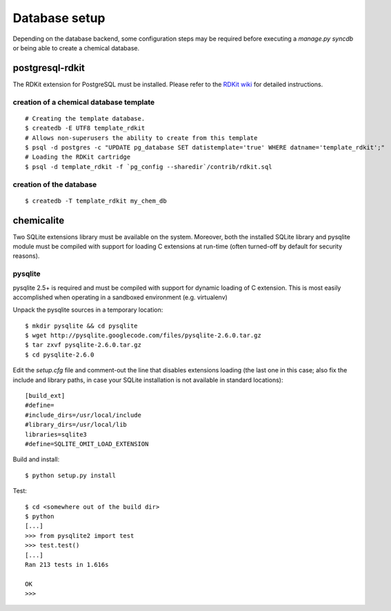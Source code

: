 Database setup
==============

Depending on the database backend, some configuration steps may be required before executing a `manage.py syncdb` or being able to create a chemical database.

postgresql-rdkit
----------------

The RDKit extension for PostgreSQL must be installed. Please refer to the `RDKit wiki <http://code.google.com/p/rdkit/wiki/BuildingTheCartridge>`_ for detailed instructions.

creation of a chemical database template
^^^^^^^^^^^^^^^^^^^^^^^^^^^^^^^^^^^^^^^^

::

    # Creating the template database.
    $ createdb -E UTF8 template_rdkit
    # Allows non-superusers the ability to create from this template
    $ psql -d postgres -c "UPDATE pg_database SET datistemplate='true' WHERE datname='template_rdkit';"
    # Loading the RDKit cartridge
    $ psql -d template_rdkit -f `pg_config --sharedir`/contrib/rdkit.sql

creation of the database
^^^^^^^^^^^^^^^^^^^^^^^^

::

    $ createdb -T template_rdkit my_chem_db

chemicalite
-----------

Two SQLite extensions library must be available on the system. Moreover, both
the installed SQLite library and pysqlite module must be compiled with support
for loading C extensions at run-time (often turned-off by default for security
reasons).

pysqlite
^^^^^^^^

pysqlite 2.5+ is required and must be compiled with support for dynamic 
loading of C extension. This is most easily accomplished when operating in a
sandboxed environment (e.g. virtualenv)

Unpack the pysqlite sources in a temporary location:

::

    $ mkdir pysqlite && cd pysqlite
    $ wget http://pysqlite.googlecode.com/files/pysqlite-2.6.0.tar.gz
    $ tar zxvf pysqlite-2.6.0.tar.gz
    $ cd pysqlite-2.6.0

Edit the `setup.cfg` file and comment-out the line that disables extensions
loading (the last one in this case; also fix the include and library paths, in
case your SQLite installation is not available in standard locations):

::

    [build_ext]
    #define=
    #include_dirs=/usr/local/include
    #library_dirs=/usr/local/lib
    libraries=sqlite3
    #define=SQLITE_OMIT_LOAD_EXTENSION

Build and install:

::

    $ python setup.py install

Test:

::

    $ cd <somewhere out of the build dir>
    $ python
    [...]
    >>> from pysqlite2 import test
    >>> test.test()
    [...]
    Ran 213 tests in 1.616s
    
    OK
    >>> 

